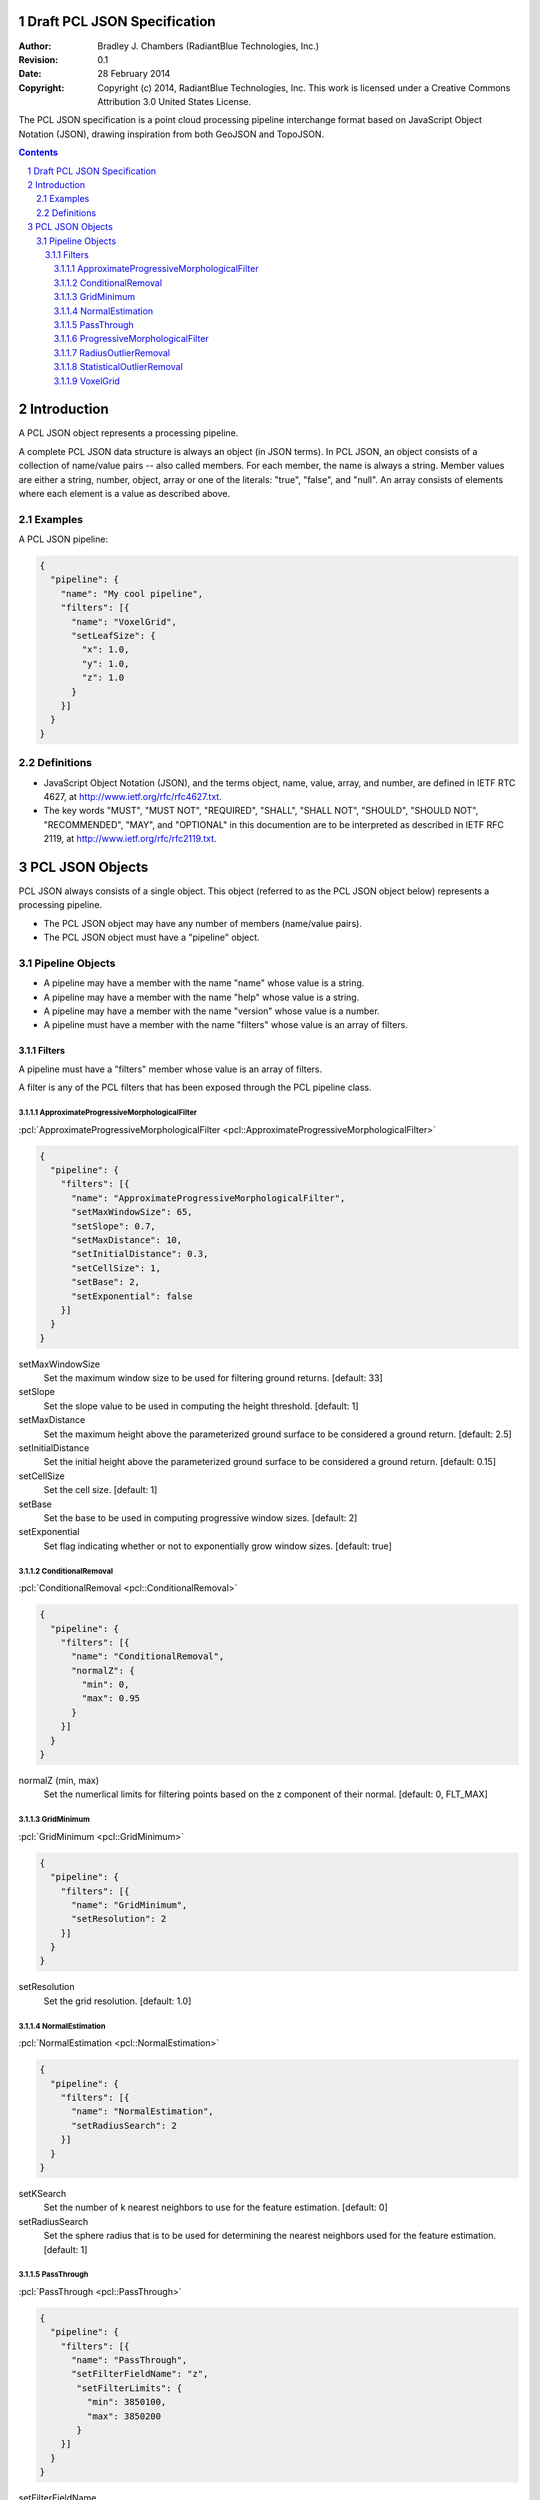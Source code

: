 .. _pcl_json_specification:

.. sectnum::

============================
Draft PCL JSON Specification
============================

:Author: Bradley J. Chambers (RadiantBlue Technologies, Inc.)
:Revision: 0.1
:Date: 28 February 2014
:Copyright: Copyright (c) 2014, RadiantBlue Technologies, Inc. This work is licensed under a Creative Commons Attribution 3.0 United States License.

The PCL JSON specification is a point cloud processing pipeline interchange
format based on JavaScript Object Notation (JSON), drawing inspiration from
both GeoJSON and TopoJSON.

.. contents::
   :depth: 4
   :backlinks: none

============
Introduction
============

A PCL JSON object represents a processing pipeline.

A complete PCL JSON data structure is always an object (in JSON terms). In PCL
JSON, an object consists of a collection of name/value pairs -- also called
members. For each member, the name is always a string. Member values are either
a string, number, object, array or one of the literals: "true", "false", and
"null". An array consists of elements where each element is a value as
described above.

Examples
--------

A PCL JSON pipeline:

.. code-block:: json

   {
     "pipeline": {
       "name": "My cool pipeline",
       "filters": [{
         "name": "VoxelGrid",
         "setLeafSize": {
           "x": 1.0,
           "y": 1.0,
           "z": 1.0
         }
       }]
     }
   }

Definitions
-----------

* JavaScript Object Notation (JSON), and the terms object, name, value, array,
  and number, are defined in IETF RTC 4627, at
  http://www.ietf.org/rfc/rfc4627.txt.

* The key words "MUST", "MUST NOT", "REQUIRED", "SHALL", "SHALL NOT", "SHOULD",
  "SHOULD NOT", "RECOMMENDED", "MAY", and "OPTIONAL" in this documention are to
  be interpreted as described in IETF RFC 2119, at
  http://www.ietf.org/rfc/rfc2119.txt.

================
PCL JSON Objects
================

PCL JSON always consists of a single object. This object (referred to as the
PCL JSON object below) represents a processing pipeline.

* The PCL JSON object may have any number of members (name/value pairs).

* The PCL JSON object must have a "pipeline" object.

Pipeline Objects
----------------

* A pipeline may have a member with the name "name" whose value is a string.

* A pipeline may have a member with the name "help" whose value is a string.

* A pipeline may have a member with the name "version" whose value is a number.

* A pipeline must have a member with the name "filters" whose value is an array of filters.

Filters
.......

A pipeline must have a "filters" member whose value is an array of filters.

A filter is any of the PCL filters that has been exposed through the PCL pipeline class.

ApproximateProgressiveMorphologicalFilter
`````````````````````````````````````````

:pcl:`ApproximateProgressiveMorphologicalFilter <pcl::ApproximateProgressiveMorphologicalFilter>`

.. code-block:: json

   {
     "pipeline": {
       "filters": [{
         "name": "ApproximateProgressiveMorphologicalFilter",
         "setMaxWindowSize": 65,
         "setSlope": 0.7,
         "setMaxDistance": 10,
         "setInitialDistance": 0.3,
         "setCellSize": 1,
         "setBase": 2,
         "setExponential": false
       }]
     }
   }

setMaxWindowSize
  Set the maximum window size to be used for filtering ground returns.
  [default: 33]

setSlope
  Set the slope value to be used in computing the height threshold. [default:
  1]

setMaxDistance
  Set the maximum height above the parameterized ground surface to be
  considered a ground return. [default: 2.5]

setInitialDistance
  Set the initial height above the parameterized ground surface to be
  considered a ground return. [default: 0.15]

setCellSize
  Set the cell size. [default: 1]

setBase
  Set the base to be used in computing progressive window sizes. [default: 2]

setExponential
  Set flag indicating whether or not to exponentially grow window sizes.
  [default: true]

ConditionalRemoval
``````````````````

:pcl:`ConditionalRemoval <pcl::ConditionalRemoval>`

.. code-block:: json

   {
     "pipeline": {
       "filters": [{
         "name": "ConditionalRemoval",
         "normalZ": {
           "min": 0,
           "max": 0.95
         }
       }]
     }
   }

normalZ (min, max)
  Set the numerlical limits for filtering points based on the z component of
  their normal. [default: 0, FLT_MAX]

GridMinimum
```````````

:pcl:`GridMinimum <pcl::GridMinimum>`

.. code-block:: json

   {
     "pipeline": {
       "filters": [{
         "name": "GridMinimum",
         "setResolution": 2
       }]
     }
   }

setResolution
  Set the grid resolution. [default: 1.0]

NormalEstimation
````````````````

:pcl:`NormalEstimation <pcl::NormalEstimation>`

.. code-block:: json

   {
     "pipeline": {
       "filters": [{
         "name": "NormalEstimation",
         "setRadiusSearch": 2
       }]
     }
   }

setKSearch
  Set the number of k nearest neighbors to use for the feature estimation. [default: 0]

setRadiusSearch
  Set the sphere radius that is to be used for determining the nearest neighbors used for the feature estimation. [default: 1]

PassThrough
```````````

:pcl:`PassThrough <pcl::PassThrough>`

.. code-block:: json

   {
     "pipeline": {
       "filters": [{
         "name": "PassThrough",
         "setFilterFieldName": "z",
          "setFilterLimits": {
            "min": 3850100,
            "max": 3850200
          }
       }]
     }
   }

setFilterFieldName
  Provide the name of the field to be used for filtering data.

setFilterLimits (min, max)
  Set the numerical limits for the field for filtering data. [default: +/-
  FLT_MAX]

ProgressiveMorphologicalFilter
``````````````````````````````

:pcl:`ProgressiveMorphologicalFilter <pcl::ProgressiveMorphologialFilter>`

.. code-block:: json

   {
     "pipeline": {
       "filters": [{
         "name": "ProgressiveMorphologicalFilter",
         "setMaxWindowSize": 65,
         "setSlope": 0.7,
         "setMaxDistance": 10,
         "setInitialDistance": 0.3,
         "setCellSize": 1,
         "setBase": 2,
         "setExponential": false
       }]
     }
   }

setMaxWindowSize
  Set the maximum window size to be used for filtering ground returns.
  [default: 33]

setSlope
  Set the slope value to be used in computing the height threshold. [default:
  1]

setMaxDistance
  Set the maximum height above the parameterized ground surface to be
  considered a ground return. [default: 2.5]

setInitialdistance
  Set the initial height above the parameterized ground surface to be
  considered a ground return. [default: 0.15]

setCellSize
  Set the cell size. [default: 1]

setBase
  Set the base to be used in computing progressive window sizes. [default: 2]

setExponential
  Set flag indicating whether or not to exponentially grow window sizes.
  [default: true]

RadiusOutlierRemoval
````````````````````

:pcl:`RadiusOutlierRemoval <pcl::RadiusOutlierRemoval>`

.. code-block:: json

   {
     "pipeline": {
       "filters": [{
         "name": "RadiusOutlierRemoval",
         "setMinNeighborsInRadius": 8,
         "setRadiusSearch": 1
       }]
     }
   }

setMinNeighborsInRadius
  Set the number of neighbors that need to be present in order to be
  classified as an inliear. [default: 2]

setRadiusSearch
  Set te radius of the sphere that will determine which points are neighbors.
  [default: 1.0]

StatisticalOutlierRemoval
`````````````````````````

:pcl:`StatisticalOutlierRemoval <pcl::StatisticalOutlierRemoval>`

.. code-block:: json

   {
     "pipeline": {
       "filters": [{
         "name": "StatisticalOutlierRemoval",
         "setMeanK": 8,
         "setStddevMulThresh": 1
       }]
     }
   }

setMeanK
  Set the number of nearest neighbors to use for mean distance estimation.
  [default: 2]

setStddevMulThresh
  Set the standard deviation multiplier for the distance threshold
  calculation. [default: 0.0]

VoxelGrid
`````````

:pcl:`VoxelGrid <pcl::VoxelGrid>`

.. code-block:: json

   {
     "pipeline": {
       "filters": [{
         "name": "VoxelGrid",
         "setLeafSize": {
           "x": 1.0,
           "y": 1.0,
           "z": 1.0
         }
       }]
     }
   }

setLeafSize (x, y, z)
  Set the voxel grid leaf size. [default: 1.0, 1.0, 1.0]
